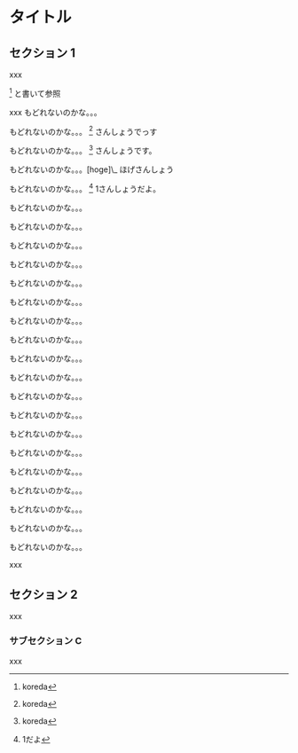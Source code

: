 * タイトル

** セクション 1

xxx

 [1] と書いて参照

xxx もどれないのかな。。。

もどれないのかな。。。 [2] さんしょうでっす

もどれないのかな。。。 [3] さんしょうです。

もどれないのかな。。。[hoge]\_ ほげさんしょう

もどれないのかな。。。 [4] 1さんしょうだよ。

もどれないのかな。。。

もどれないのかな。。。

もどれないのかな。。。

もどれないのかな。。。

もどれないのかな。。。

もどれないのかな。。。

もどれないのかな。。。

もどれないのかな。。。

もどれないのかな。。。

もどれないのかな。。。

もどれないのかな。。。

もどれないのかな。。。

もどれないのかな。。。

もどれないのかな。。。

もどれないのかな。。。

もどれないのかな。。。

もどれないのかな。。。

もどれないのかな。。。

もどれないのかな。。。

xxx

** セクション 2

xxx

*** サブセクション C

xxx

[1] koreda

[2] koreda

[3] koreda

[4] 1だよ
